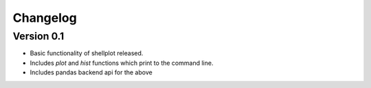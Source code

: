 =========
Changelog
=========

Version 0.1
===========

- Basic functionality of shellplot released.
- Includes `plot` and `hist` functions which print to the command line.
- Includes pandas backend api for the above
